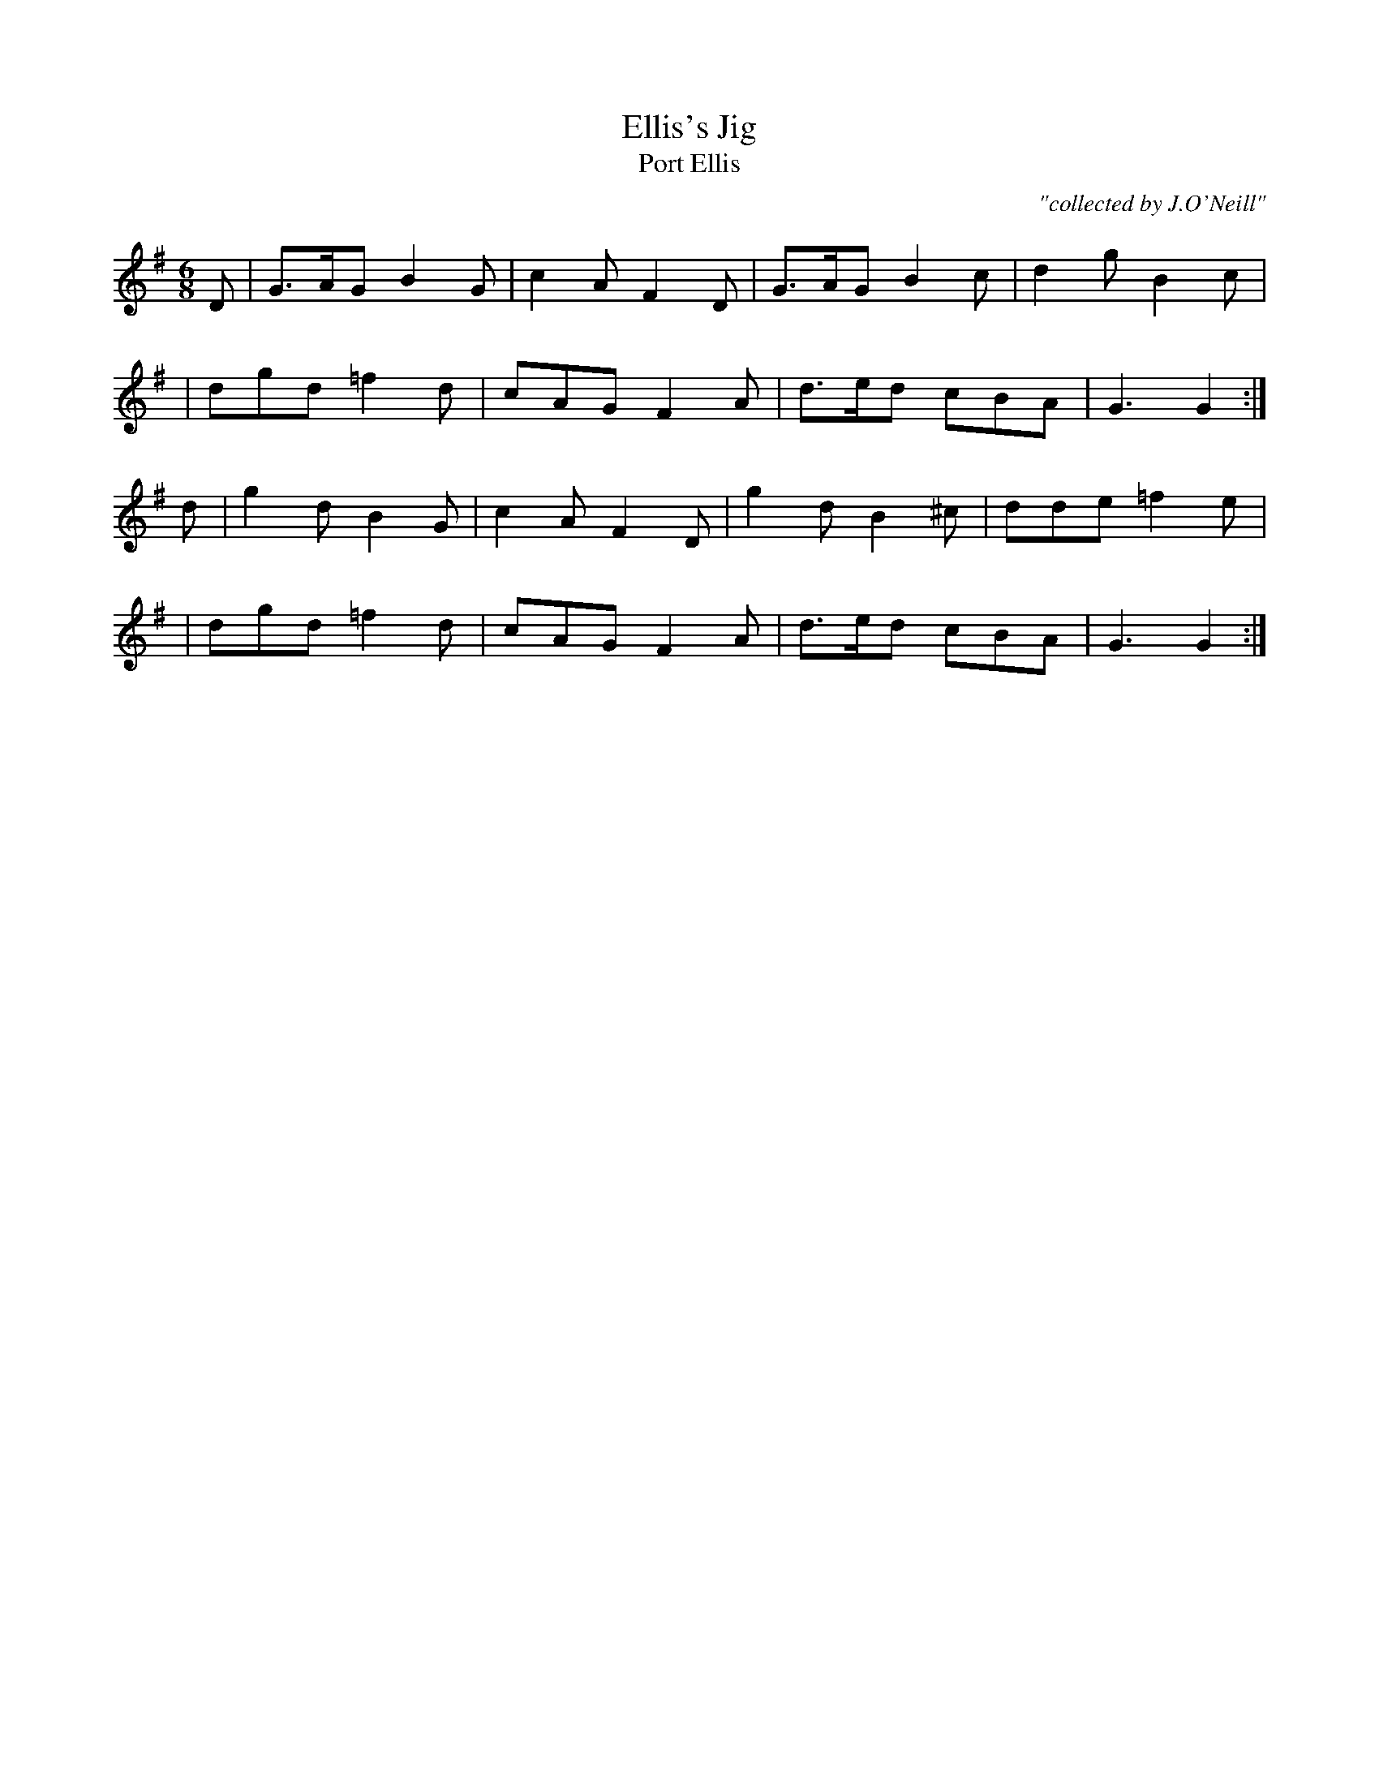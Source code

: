 X:998
T:Ellis's Jig
T:Port Ellis
R:double jig
C:"collected by J.O'Neill"
S:998 O'Neill's Music of Ireland
B:O'Neill's 998
M:6/8
K:G
D | G>AG B2 G | c2 A F2 D | G>AG B2 c | d2 g B2 c |
  | dgd =f2 d | cAG F2 A | d>ed cBA | G3 G2 :|
d | g2 d B2 G | c2 A F2 D | g2 d B2 ^c | dde =f2 e |
  | dgd =f2 d | cAG F2 A | d>ed cBA | G3 G2 :|
